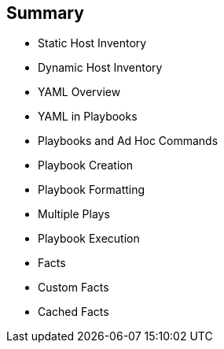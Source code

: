 
:scrollbar:
:data-uri:

== Summary

* Static Host Inventory
* Dynamic Host Inventory
* YAML Overview
* YAML in Playbooks
* Playbooks and Ad Hoc Commands
* Playbook Creation
* Playbook Formatting
* Multiple Plays
* Playbook Execution
* Facts
* Custom Facts
* Cached Facts

ifdef::showscript[]

Transcript:

In this module, you learned the following:

* How host inventories are used to define hosts
* The difference between static and dynamic host inventories
* The fundamentals of YAML file syntax and how files are structured using space indentation to represent data hierarchy
* How to use YAML in playbooks
* The differences between using playbooks and ad hoc commands
* How to write and format playbooks
* How to use multiple plays in a playbook
* How to use the `ansible-playbook` command to verify playbook syntax and execute playbooks
* How facts are used and called from playbooks
* How to create custom facts and use them in playbooks
* How to use cached facts

endif::showscript[]
